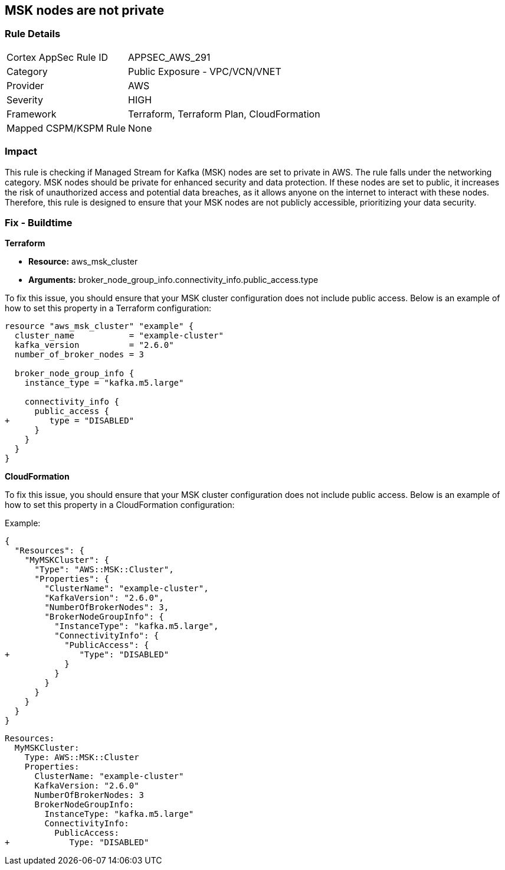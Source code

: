 
== MSK nodes are not private

=== Rule Details

[cols="1,2"]
|===
|Cortex AppSec Rule ID |APPSEC_AWS_291
|Category |Public Exposure - VPC/VCN/VNET
|Provider |AWS
|Severity |HIGH
|Framework |Terraform, Terraform Plan, CloudFormation
|Mapped CSPM/KSPM Rule |None
|===


=== Impact
This rule is checking if Managed Stream for Kafka (MSK) nodes are set to private in AWS. The rule falls under the networking category. MSK nodes should be private for enhanced security and data protection. If these nodes are set to public, it increases the risk of unauthorized access and potential data breaches, as it allows anyone on the internet to interact with these nodes. Therefore, this rule is designed to ensure that your MSK nodes are not publicly accessible, prioritizing your data security.

=== Fix - Buildtime

*Terraform*

* *Resource:* aws_msk_cluster
* *Arguments:* broker_node_group_info.connectivity_info.public_access.type

To fix this issue, you should ensure that your MSK cluster configuration does not include public access. Below is an example of how to set this property in a Terraform configuration:

[source,go]
----
resource "aws_msk_cluster" "example" {
  cluster_name           = "example-cluster"
  kafka_version          = "2.6.0"
  number_of_broker_nodes = 3

  broker_node_group_info {
    instance_type = "kafka.m5.large"
    
    connectivity_info {
      public_access {
+        type = "DISABLED"
      }
    }
  }
}
----


*CloudFormation*

To fix this issue, you should ensure that your MSK cluster configuration does not include public access. Below is an example of how to set this property in a CloudFormation configuration:

Example:

[source,json]
----
{
  "Resources": {
    "MyMSKCluster": {
      "Type": "AWS::MSK::Cluster",
      "Properties": {
        "ClusterName": "example-cluster",
        "KafkaVersion": "2.6.0",
        "NumberOfBrokerNodes": 3,
        "BrokerNodeGroupInfo": {
          "InstanceType": "kafka.m5.large",
          "ConnectivityInfo": {
            "PublicAccess": {
+              "Type": "DISABLED"
            }
          }
        }
      }
    }
  }
}
----

[source,yaml]
----
Resources:
  MyMSKCluster:
    Type: AWS::MSK::Cluster
    Properties:
      ClusterName: "example-cluster"
      KafkaVersion: "2.6.0"
      NumberOfBrokerNodes: 3
      BrokerNodeGroupInfo:
        InstanceType: "kafka.m5.large"
        ConnectivityInfo:
          PublicAccess:
+            Type: "DISABLED"
----